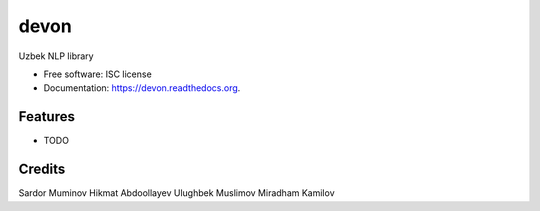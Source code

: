 ===============================
devon
===============================

.. image:: https://img.shields.io/pypi/v/devon.svg
        :target: https://pypi.python.org/pypi/devon

.. image:: https://img.shields.io/travis/muminoff/devon.svg
        :target: https://travis-ci.org/muminoff/devon

.. image:: https://readthedocs.org/projects/devon/badge/?version=latest
        :target: https://readthedocs.org/projects/devon/?badge=latest
        :alt: Documentation Status


Uzbek NLP library

* Free software: ISC license
* Documentation: https://devon.readthedocs.org.

Features
--------

* TODO

Credits
---------

Sardor Muminov
Hikmat Abdoollayev
Ulughbek Muslimov
Miradham Kamilov
